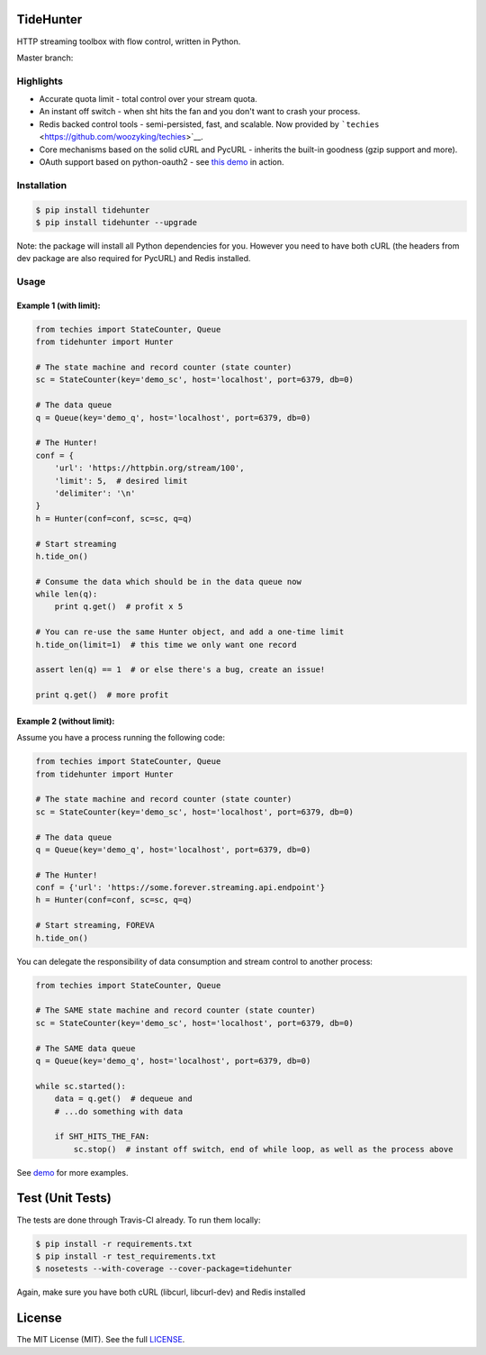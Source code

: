 TideHunter
==========

HTTP streaming toolbox with flow control, written in Python.

Master branch: |Build Status|

Highlights
----------

-  Accurate quota limit - total control over your stream quota.
-  An instant off switch - when sht hits the fan and you don't want to
   crash your process.
-  Redis backed control tools - semi-persisted, fast, and scalable. Now
   provided by ```techies`` <https://github.com/woozyking/techies>`__.
-  Core mechanisms based on the solid cURL and PycURL - inherits the
   built-in goodness (gzip support and more).
-  OAuth support based on python-oauth2 - see `this
   demo <https://github.com/woozyking/tidehunter/blob/master/demo/five_tweets.py>`__
   in action.

Installation
------------

.. code:: bash

    $ pip install tidehunter
    $ pip install tidehunter --upgrade

Note: the package will install all Python dependencies for you. However
you need to have both cURL (the headers from dev package are also
required for PycURL) and Redis installed.

Usage
-----

Example 1 (with limit):
~~~~~~~~~~~~~~~~~~~~~~~

.. code:: python

    from techies import StateCounter, Queue
    from tidehunter import Hunter

    # The state machine and record counter (state counter)
    sc = StateCounter(key='demo_sc', host='localhost', port=6379, db=0)

    # The data queue
    q = Queue(key='demo_q', host='localhost', port=6379, db=0)

    # The Hunter!
    conf = {
        'url': 'https://httpbin.org/stream/100',
        'limit': 5,  # desired limit
        'delimiter': '\n'
    }
    h = Hunter(conf=conf, sc=sc, q=q)

    # Start streaming
    h.tide_on()

    # Consume the data which should be in the data queue now
    while len(q):
        print q.get()  # profit x 5

    # You can re-use the same Hunter object, and add a one-time limit
    h.tide_on(limit=1)  # this time we only want one record

    assert len(q) == 1  # or else there's a bug, create an issue!

    print q.get()  # more profit

Example 2 (without limit):
~~~~~~~~~~~~~~~~~~~~~~~~~~

Assume you have a process running the following code:

.. code:: python

    from techies import StateCounter, Queue
    from tidehunter import Hunter

    # The state machine and record counter (state counter)
    sc = StateCounter(key='demo_sc', host='localhost', port=6379, db=0)

    # The data queue
    q = Queue(key='demo_q', host='localhost', port=6379, db=0)

    # The Hunter!
    conf = {'url': 'https://some.forever.streaming.api.endpoint'}
    h = Hunter(conf=conf, sc=sc, q=q)

    # Start streaming, FOREVA
    h.tide_on()

You can delegate the responsibility of data consumption and stream
control to another process:

.. code:: python

    from techies import StateCounter, Queue

    # The SAME state machine and record counter (state counter)
    sc = StateCounter(key='demo_sc', host='localhost', port=6379, db=0)

    # The SAME data queue
    q = Queue(key='demo_q', host='localhost', port=6379, db=0)

    while sc.started():
        data = q.get()  # dequeue and
        # ...do something with data

        if SHT_HITS_THE_FAN:
            sc.stop()  # instant off switch, end of while loop, as well as the process above

See `demo <https://github.com/woozyking/tidehunter/tree/master/demo>`__
for more examples.

Test (Unit Tests)
=================

The tests are done through Travis-CI already. To run them locally:

.. code:: bash

    $ pip install -r requirements.txt
    $ pip install -r test_requirements.txt
    $ nosetests --with-coverage --cover-package=tidehunter

Again, make sure you have both cURL (libcurl, libcurl-dev) and Redis
installed

License
=======

The MIT License (MIT). See the full
`LICENSE <https://github.com/woozyking/tidehunter/blob/master/LICENSE>`__.

.. |Build Status| image:: https://travis-ci.org/woozyking/tidehunter.png?branch=master
   :target: https://travis-ci.org/woozyking/tidehunter
